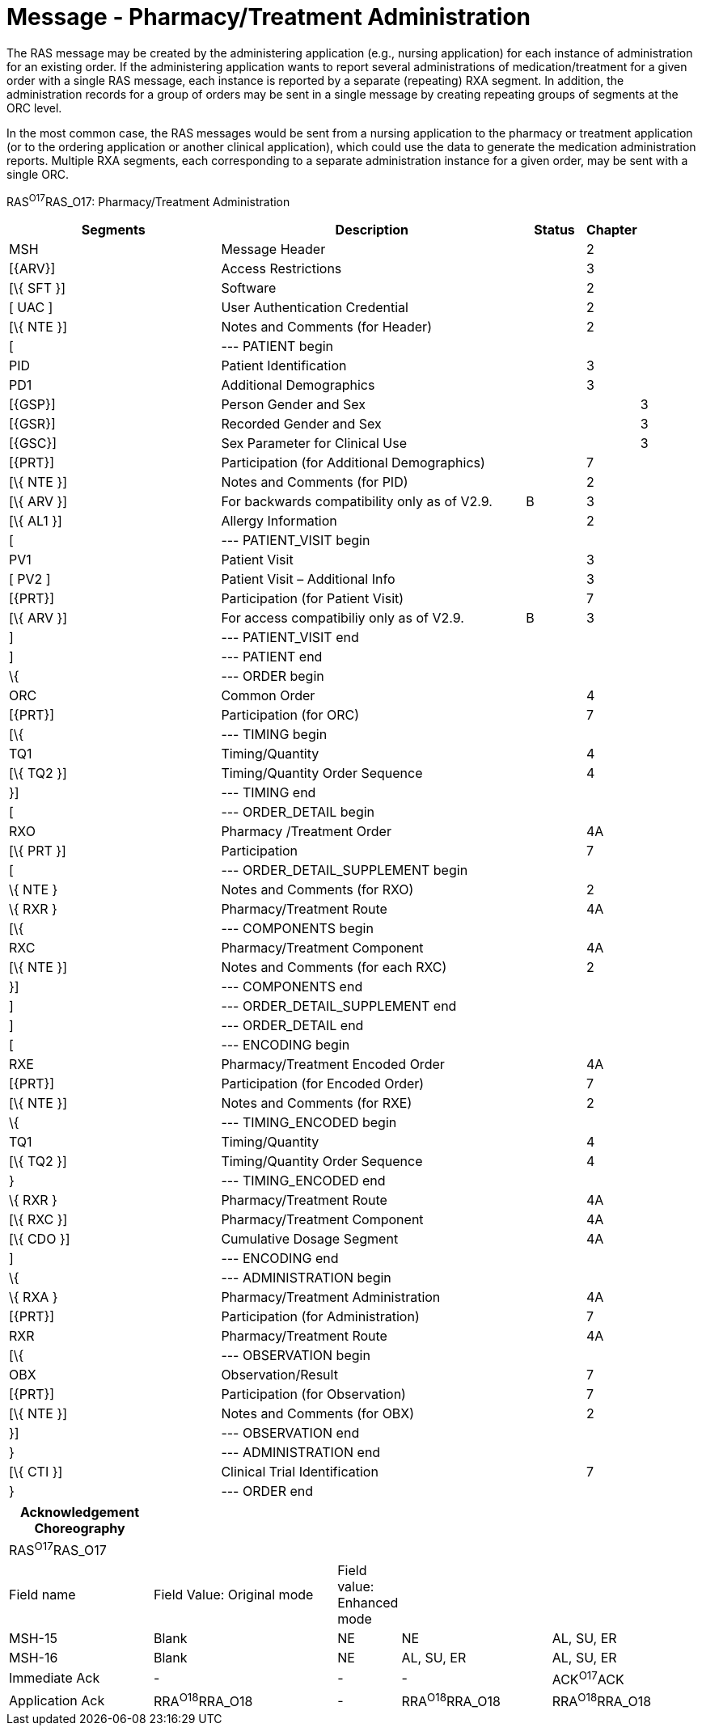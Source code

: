 = Message - Pharmacy/Treatment Administration
:render_as: Message Page
:v291_section: 4A.3.14

The RAS message may be created by the administering application (e.g., nursing application) for each instance of administration for an existing order. If the administering application wants to report several administrations of medication/treatment for a given order with a single RAS message, each instance is reported by a separate (repeating) RXA segment. In addition, the administration records for a group of orders may be sent in a single message by creating repeating groups of segments at the ORC level.

In the most common case, the RAS messages would be sent from a nursing application to the pharmacy or treatment application (or to the ordering application or another clinical application), which could use the data to generate the medication administration reports. Multiple RXA segments, each corresponding to a separate administration instance for a given order, may be sent with a single ORC.

RAS^O17^RAS_O17: Pharmacy/Treatment Administration

[width="100%",cols="34%,47%,9%,,10%",options="header",]

|===

|Segments |Description |Status |Chapter |

|MSH |Message Header | |2 |

|[\{ARV}] |Access Restrictions | |3 |

|[\{ SFT }] |Software | |2 |

|[ UAC ] |User Authentication Credential | |2 |

|[\{ NTE }] |Notes and Comments (for Header) | |2 |

|[ |--- PATIENT begin | | |

|PID |Patient Identification | |3 |

|PD1 |Additional Demographics | |3 |

|[\{GSP}] |Person Gender and Sex | | |3

|[\{GSR}] |Recorded Gender and Sex | | |3

|[\{GSC}] |Sex Parameter for Clinical Use | | |3

|[\{PRT}] |Participation (for Additional Demographics) | |7 |

|[\{ NTE }] |Notes and Comments (for PID) | |2 |

|[\{ ARV }] |For backwards compatibility only as of V2.9. |B |3 |

|[\{ AL1 }] |Allergy Information | |2 |

|[ |--- PATIENT_VISIT begin | | |

|PV1 |Patient Visit | |3 |

|[ PV2 ] |Patient Visit – Additional Info | |3 |

|[\{PRT}] |Participation (for Patient Visit) | |7 |

|[\{ ARV }] |For access compatibiliy only as of V2.9. |B |3 |

|] |--- PATIENT_VISIT end | | |

|] |--- PATIENT end | | |

|\{ |--- ORDER begin | | |

|ORC |Common Order | |4 |

|[\{PRT}] |Participation (for ORC) | |7 |

|[\{ |--- TIMING begin | | |

|TQ1 |Timing/Quantity | |4 |

|[\{ TQ2 }] |Timing/Quantity Order Sequence | |4 |

|}] |--- TIMING end | | |

|[ |--- ORDER_DETAIL begin | | |

|RXO |Pharmacy /Treatment Order | |4A |

|[\{ PRT }] |Participation | |7 |

|[ |--- ORDER_DETAIL_SUPPLEMENT begin | | |

|\{ NTE } |Notes and Comments (for RXO) | |2 |

|\{ RXR } |Pharmacy/Treatment Route | |4A |

|[\{ |--- COMPONENTS begin | | |

|RXC |Pharmacy/Treatment Component | |4A |

|[\{ NTE }] |Notes and Comments (for each RXC) | |2 |

|}] |--- COMPONENTS end | | |

|] |--- ORDER_DETAIL_SUPPLEMENT end | | |

|] |--- ORDER_DETAIL end | | |

|[ |--- ENCODING begin | | |

|RXE |Pharmacy/Treatment Encoded Order | |4A |

|[\{PRT}] |Participation (for Encoded Order) | |7 |

|[\{ NTE }] |Notes and Comments (for RXE) | |2 |

|\{ |--- TIMING_ENCODED begin | | |

|TQ1 |Timing/Quantity | |4 |

|[\{ TQ2 }] |Timing/Quantity Order Sequence | |4 |

|} |--- TIMING_ENCODED end | | |

|\{ RXR } |Pharmacy/Treatment Route | |4A |

|[\{ RXC }] |Pharmacy/Treatment Component | |4A |

|[\{ CDO }] |Cumulative Dosage Segment | |4A |

|] |--- ENCODING end | | |

|\{ |--- ADMINISTRATION begin | | |

|\{ RXA } |Pharmacy/Treatment Administration | |4A |

|[\{PRT}] |Participation (for Administration) | |7 |

|RXR |Pharmacy/Treatment Route | |4A |

|[\{ |--- OBSERVATION begin | | |

|OBX |Observation/Result | |7 |

|[\{PRT}] |Participation (for Observation) | |7 |

|[\{ NTE }] |Notes and Comments (for OBX) | |2 |

|}] |--- OBSERVATION end | | |

|} |--- ADMINISTRATION end | | |

|[\{ CTI }] |Clinical Trial Identification | |7 |

|} |--- ORDER end | | |

|===

[width="100%",cols="21%,27%,8%,22%,22%",options="header",]

|===

|Acknowledgement Choreography | | | |

|RAS^O17^RAS_O17 | | | |

|Field name |Field Value: Original mode |Field value: Enhanced mode | |

|MSH-15 |Blank |NE |NE |AL, SU, ER

|MSH-16 |Blank |NE |AL, SU, ER |AL, SU, ER

|Immediate Ack |- |- |- |ACK^O17^ACK

|Application Ack |RRA^O18^RRA_O18 |- |RRA^O18^RRA_O18 |RRA^O18^RRA_O18

|===

[message-tabs, ["RAS^O17^RAS_O17", "RAS^O17 Interaction", "RRA^O18^RRA_O18", "RRA^O18 Interaction"]]

